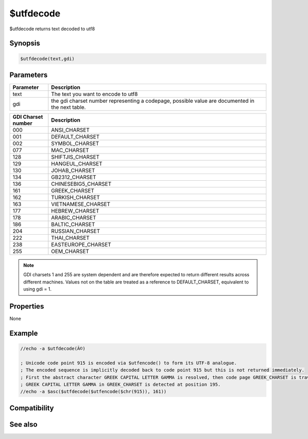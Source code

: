 $utfdecode
==========

$utfdecode returns text decoded to utf8

Synopsis
--------

.. code:: text

    $utfdecode(text,gdi)

Parameters
----------

.. list-table::
    :widths: 15 85
    :header-rows: 1

    * - Parameter
      - Description
    * - text
      - The text you want to encode to utf8
    * - gdi
      - the gdi charset number representing a codepage, possible value are documented in the next table.

.. list-table::
    :widths: 15 85
    :header-rows: 1

    * - GDI Charset number
      - Description
    * - 000
      - ANSI_CHARSET
    * - 001
      - DEFAULT_CHARSET
    * - 002
      - SYMBOL_CHARSET
    * - 077
      - MAC_CHARSET
    * - 128
      - SHIFTJIS_CHARSET
    * - 129
      - HANGEUL_CHARSET
    * - 130
      - JOHAB_CHARSET
    * - 134
      - GB2312_CHARSET
    * - 136
      - CHINESEBIG5_CHARSET
    * - 161
      - GREEK_CHARSET
    * - 162
      - TURKISH_CHARSET
    * - 163
      - VIETNAMESE_CHARSET
    * - 177
      - HEBREW_CHARSET
    * - 178
      - ARABIC_CHARSET
    * - 186
      - BALTIC_CHARSET
    * - 204
      - RUSSIAN_CHARSET
    * - 222
      - THAI_CHARSET
    * - 238
      - EASTEUROPE_CHARSET
    * - 255
      - OEM_CHARSET

.. note:: GDI charsets 1 and 255 are system dependent and are therefore expected to return different results across different machines. Values not on the table are treated as a reference to DEFAULT_CHARSET, equivalent to using gdi = 1.

Properties
----------

None

Example
-------

.. code:: text

    //echo -a $utfdecode(Ã©)
    
    ; Unicode code point 915 is encoded via $utfencode() to form its UTF-8 analogue.
    ; The encoded sequence is implicitly decoded back to code point 915 but this is not returned immediately.
    ; First the abstract character GREEK CAPITAL LETTER GAMMA is resolved, then code page GREEK_CHARSET is traversed until the abstract character is found.
    ; GREEK CAPITAL LETTER GAMMA in GREEK_CHARSET is detected at position 195.
    //echo -a $asc($utfdecode($utfencode($chr(915)), 161))
    

Compatibility
-------------

.. compatibility:: 6.17

See also
--------

.. hlist::
    :columns: 4

    * :doc:`$utfdecode </identifiers/utfdecode>`

